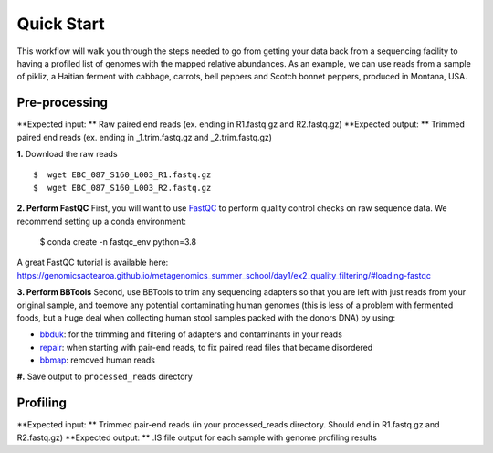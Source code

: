 Quick Start
===================
This workflow will walk you through the steps needed to go from getting your data back from a sequencing facility to having a profiled list of genomes with the mapped relative abundances.
As an example, we can use reads from a sample of pikliz, a Haitian ferment with cabbage, carrots, bell peppers and Scotch bonnet peppers, produced in Montana, USA.


Pre-processing
+++++++++++++++++++++++++++++++++++++++++++++++++++++++++++++++++++++
**Expected input: ** Raw paired end reads (ex. ending in R1.fastq.gz and R2.fastq.gz)
**Expected output: ** Trimmed paired end reads (ex. ending in _1.trim.fastq.gz and _2.trim.fastq.gz)

**1.** Download the raw reads
::
 $  wget EBC_087_S160_L003_R1.fastq.gz
 $  wget EBC_087_S160_L003_R2.fastq.gz

**2. Perform FastQC**
First, you will want to use `FastQC <https://www.bioinformatics.babraham.ac.uk/projects/fastqc/>`_ to perform quality control checks on raw sequence data.
We recommend setting up a conda environment:
 $  conda create -n fastqc_env python=3.8



A great FastQC tutorial is available here: https://genomicsaotearoa.github.io/metagenomics_summer_school/day1/ex2_quality_filtering/#loading-fastqc

**3. Perform BBTools**
Second, use BBTools to trim any sequencing adapters so that you are left with just reads from your original sample, and toemove any potential contaminating human genomes (this is less of a problem with fermented foods, but a huge deal when collecting human stool samples packed with the donors DNA) by using:

* `bbduk <https://jgi.doe.gov/data-and-tools/software-tools/bbtools/bb-tools-user-guide/bbduk-guide/>`_: for the trimming and filtering of adapters and contaminants in your reads

* `repair <https://jgi.doe.gov/data-and-tools/software-tools/bbtools/bb-tools-user-guide/repair-guide/>`_: when starting with pair-end reads, to fix paired read files that became disordered

* `bbmap <https://jgi.doe.gov/data-and-tools/software-tools/bbtools/bb-tools-user-guide/bbmap-guide/>`_: removed human reads

**#.** Save output to ``processed_reads`` directory

Profiling
+++++++++++++++++++++++++++++++++++++++++++++++++++++++++++++++++++++
**Expected input: ** Trimmed pair-end reads (in your processed_reads directory. Should end in R1.fastq.gz and R2.fastq.gz)
**Expected output: ** .IS file output for each sample with genome profiling results





